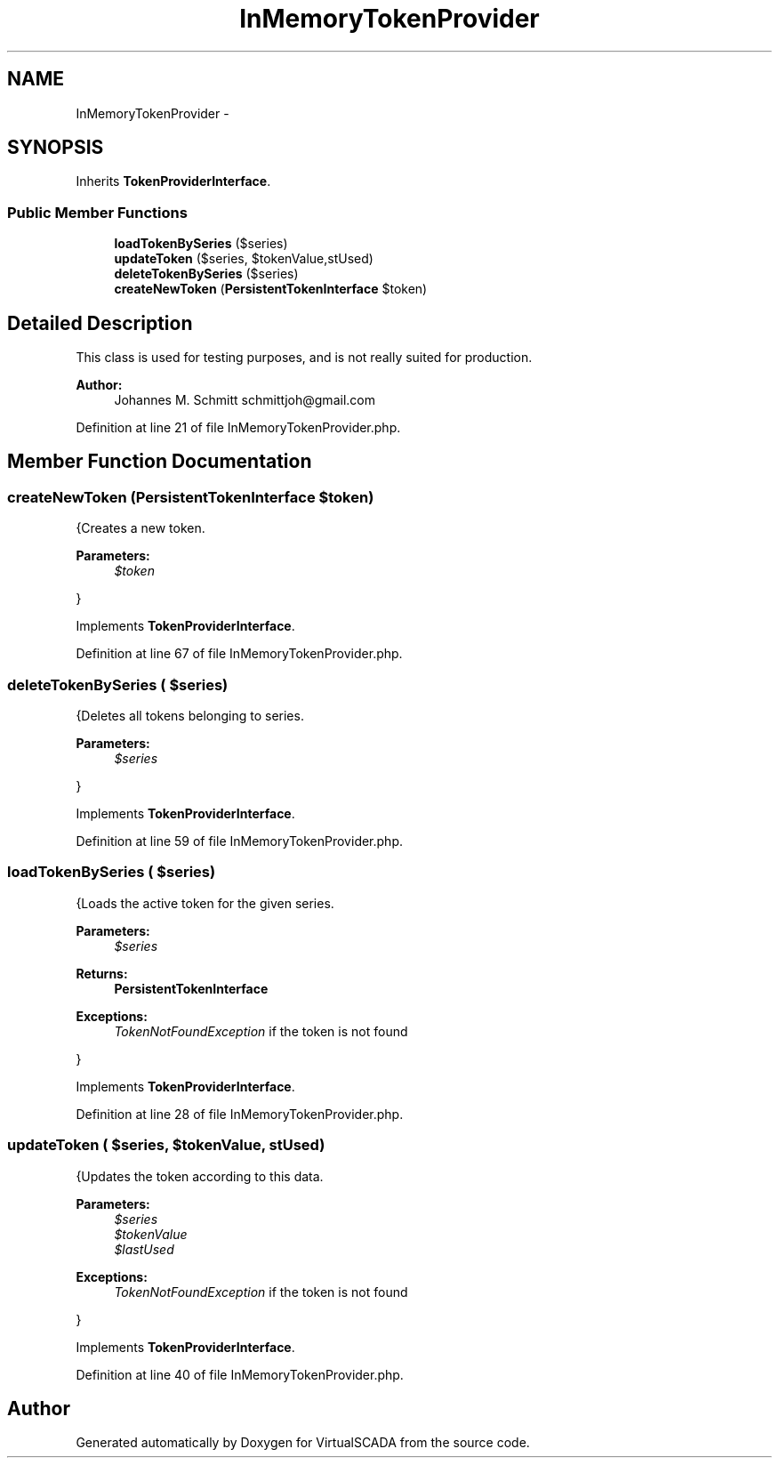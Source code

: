 .TH "InMemoryTokenProvider" 3 "Tue Apr 14 2015" "Version 1.0" "VirtualSCADA" \" -*- nroff -*-
.ad l
.nh
.SH NAME
InMemoryTokenProvider \- 
.SH SYNOPSIS
.br
.PP
.PP
Inherits \fBTokenProviderInterface\fP\&.
.SS "Public Member Functions"

.in +1c
.ti -1c
.RI "\fBloadTokenBySeries\fP ($series)"
.br
.ti -1c
.RI "\fBupdateToken\fP ($series, $tokenValue,\\DateTime $lastUsed)"
.br
.ti -1c
.RI "\fBdeleteTokenBySeries\fP ($series)"
.br
.ti -1c
.RI "\fBcreateNewToken\fP (\fBPersistentTokenInterface\fP $token)"
.br
.in -1c
.SH "Detailed Description"
.PP 
This class is used for testing purposes, and is not really suited for production\&.
.PP
\fBAuthor:\fP
.RS 4
Johannes M\&. Schmitt schmittjoh@gmail.com 
.RE
.PP

.PP
Definition at line 21 of file InMemoryTokenProvider\&.php\&.
.SH "Member Function Documentation"
.PP 
.SS "createNewToken (\fBPersistentTokenInterface\fP $token)"
{Creates a new token\&.
.PP
\fBParameters:\fP
.RS 4
\fI$token\fP 
.RE
.PP
} 
.PP
Implements \fBTokenProviderInterface\fP\&.
.PP
Definition at line 67 of file InMemoryTokenProvider\&.php\&.
.SS "deleteTokenBySeries ( $series)"
{Deletes all tokens belonging to series\&.
.PP
\fBParameters:\fP
.RS 4
\fI$series\fP 
.RE
.PP
} 
.PP
Implements \fBTokenProviderInterface\fP\&.
.PP
Definition at line 59 of file InMemoryTokenProvider\&.php\&.
.SS "loadTokenBySeries ( $series)"
{Loads the active token for the given series\&.
.PP
\fBParameters:\fP
.RS 4
\fI$series\fP 
.RE
.PP
\fBReturns:\fP
.RS 4
\fBPersistentTokenInterface\fP
.RE
.PP
\fBExceptions:\fP
.RS 4
\fITokenNotFoundException\fP if the token is not found
.RE
.PP
} 
.PP
Implements \fBTokenProviderInterface\fP\&.
.PP
Definition at line 28 of file InMemoryTokenProvider\&.php\&.
.SS "updateToken ( $series,  $tokenValue, \\DateTime $lastUsed)"
{Updates the token according to this data\&.
.PP
\fBParameters:\fP
.RS 4
\fI$series\fP 
.br
\fI$tokenValue\fP 
.br
\fI$lastUsed\fP 
.RE
.PP
\fBExceptions:\fP
.RS 4
\fITokenNotFoundException\fP if the token is not found
.RE
.PP
} 
.PP
Implements \fBTokenProviderInterface\fP\&.
.PP
Definition at line 40 of file InMemoryTokenProvider\&.php\&.

.SH "Author"
.PP 
Generated automatically by Doxygen for VirtualSCADA from the source code\&.
